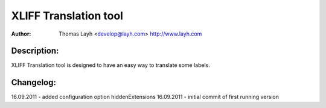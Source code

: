 ========================
XLIFF Translation tool
========================

:Author:
	Thomas Layh <develop@layh.com>
	http://www.layh.com


Description:
---------------

XLIFF Translation tool is designed to have an easy way to translate some labels.


Changelog:
--------------------
16.09.2011 -  added configuration option hiddenExtensions
16.09.2011 - initial commit of first running version